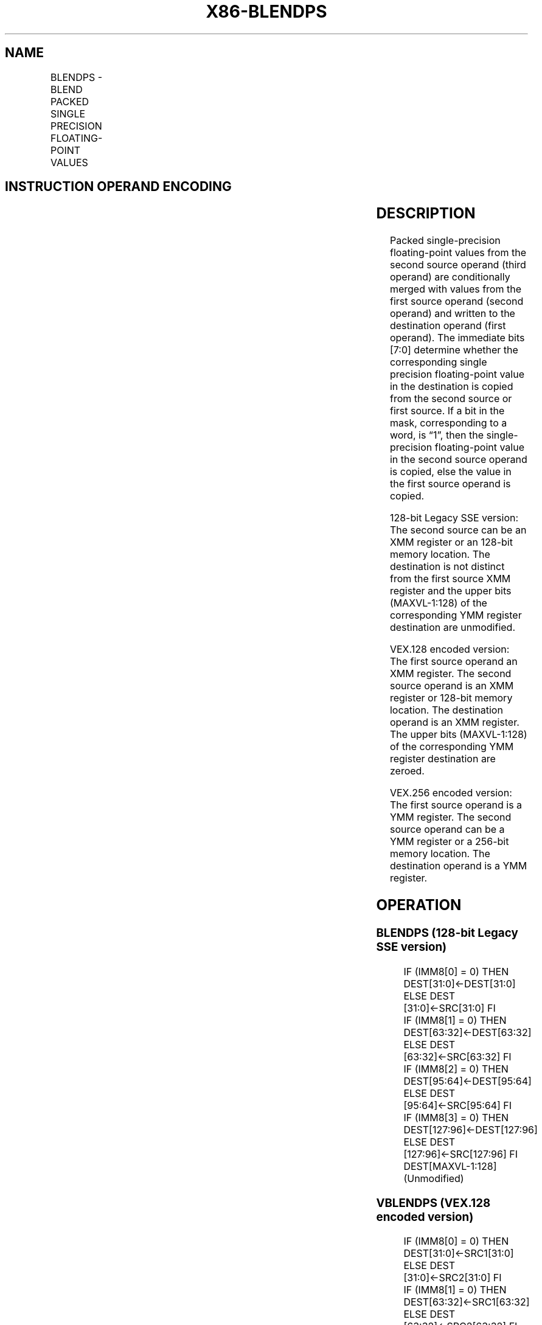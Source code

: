 .nh
.TH "X86-BLENDPS" "7" "May 2019" "TTMO" "Intel x86-64 ISA Manual"
.SH NAME
BLENDPS - BLEND PACKED SINGLE PRECISION FLOATING-POINT VALUES
.TS
allbox;
l l l l l 
l l l l l .
\fB\fCOpcode/Instruction\fR	\fB\fCOp/En\fR	\fB\fC64/32\-bit Mode\fR	\fB\fCCPUID Feature Flag\fR	\fB\fCDescription\fR
T{
66 0F 3A 0C /r ib BLENDPS xmm1, xmm2/m128, imm8
T}
	RMI	V/V	SSE4\_1	T{
Select packed single precision floating\-point values from xmm1.
T}
T{
VEX.128.66.0F3A.WIG 0C /r ib VBLENDPS xmm1, xmm2, xmm3/m128, imm8
T}
	RVMI	V/V	AVX	T{
Select packed single\-precision floating\-point values from xmm2 and xmm3/m128 from mask in imm8 and store the values in xmm1.
T}
T{
VEX.256.66.0F3A.WIG 0C /r ib VBLENDPS ymm1, ymm2, ymm3/m256, imm8
T}
	RVMI	V/V	AVX	T{
Select packed single\-precision floating\-point values from ymm2 and ymm3/m256 from mask in imm8 and store the values in ymm1.
T}
.TE

.SH INSTRUCTION OPERAND ENCODING
.TS
allbox;
l l l l l 
l l l l l .
Op/En	Operand 1	Operand 2	Operand 3	Operand 4
RMI	ModRM:reg (r, w)	ModRM:r/m (r)	imm8	NA
RVMI	ModRM:reg (w)	VEX.vvvv (r)	ModRM:r/m (r)	imm8
.TE

.SH DESCRIPTION
.PP
Packed single\-precision floating\-point values from the second source
operand (third operand) are conditionally merged with values from the
first source operand (second operand) and written to the destination
operand (first operand). The immediate bits [7:0] determine whether
the corresponding single precision floating\-point value in the
destination is copied from the second source or first source. If a bit
in the mask, corresponding to a word, is “1”, then the single\-precision
floating\-point value in the second source operand is copied, else the
value in the first source operand is copied.

.PP
128\-bit Legacy SSE version: The second source can be an XMM register or
an 128\-bit memory location. The destination is not distinct from the
first source XMM register and the upper bits (MAXVL\-1:128) of the
corresponding YMM register destination are unmodified.

.PP
VEX.128 encoded version: The first source operand an XMM register. The
second source operand is an XMM register or 128\-bit memory location. The
destination operand is an XMM register. The upper bits (MAXVL\-1:128) of
the corresponding YMM register destination are zeroed.

.PP
VEX.256 encoded version: The first source operand is a YMM register. The
second source operand can be a YMM register or a 256\-bit memory
location. The destination operand is a YMM register.

.SH OPERATION
.SS BLENDPS (128\-bit Legacy SSE version)
.PP
.RS

.nf
IF (IMM8[0] = 0) THEN DEST[31:0]←DEST[31:0]
    ELSE DEST [31:0]←SRC[31:0] FI
IF (IMM8[1] = 0) THEN DEST[63:32]←DEST[63:32]
    ELSE DEST [63:32]←SRC[63:32] FI
IF (IMM8[2] = 0) THEN DEST[95:64]←DEST[95:64]
    ELSE DEST [95:64]←SRC[95:64] FI
IF (IMM8[3] = 0) THEN DEST[127:96]←DEST[127:96]
    ELSE DEST [127:96]←SRC[127:96] FI
DEST[MAXVL\-1:128] (Unmodified)

.fi
.RE

.SS VBLENDPS (VEX.128 encoded version)
.PP
.RS

.nf
IF (IMM8[0] = 0) THEN DEST[31:0]←SRC1[31:0]
    ELSE DEST [31:0]←SRC2[31:0] FI
IF (IMM8[1] = 0) THEN DEST[63:32]←SRC1[63:32]
    ELSE DEST [63:32]←SRC2[63:32] FI
IF (IMM8[2] = 0) THEN DEST[95:64]←SRC1[95:64]
    ELSE DEST [95:64]←SRC2[95:64] FI
IF (IMM8[3] = 0) THEN DEST[127:96]←SRC1[127:96]
    ELSE DEST [127:96]←SRC2[127:96] FI
DEST[MAXVL\-1:128] ← 0

.fi
.RE

.SS VBLENDPS (VEX.256 encoded version)
.PP
.RS

.nf
IF (IMM8[0] = 0) THEN DEST[31:0]←SRC1[31:0]
    ELSE DEST [31:0]←SRC2[31:0] FI
IF (IMM8[1] = 0) THEN DEST[63:32]←SRC1[63:32]
    ELSE DEST [63:32]←SRC2[63:32] FI
IF (IMM8[2] = 0) THEN DEST[95:64]←SRC1[95:64]
    ELSE DEST [95:64]←SRC2[95:64] FI
IF (IMM8[3] = 0) THEN DEST[127:96]←SRC1[127:96]
    ELSE DEST [127:96]←SRC2[127:96] FI
IF (IMM8[4] = 0) THEN DEST[159:128]←SRC1[159:128]
    ELSE DEST [159:128]←SRC2[159:128] FI
IF (IMM8[5] = 0) THEN DEST[191:160]←SRC1[191:160]
    ELSE DEST [191:160]←SRC2[191:160] FI
IF (IMM8[6] = 0) THEN DEST[223:192]←SRC1[223:192]
    ELSE DEST [223:192]←SRC2[223:192] FI
IF (IMM8[7] = 0) THEN DEST[255:224]←SRC1[255:224]
    ELSE DEST [255:224]←SRC2[255:224] FI.

.fi
.RE

.SH INTEL C/C++ COMPILER INTRINSIC EQUIVALENT
.PP
.RS

.nf
BLENDPS: \_\_m128 \_mm\_blend\_ps (\_\_m128 v1, \_\_m128 v2, const int mask);

VBLENDPS: \_\_m256 \_mm256\_blend\_ps (\_\_m256 a, \_\_m256 b, const int mask);

.fi
.RE

.SH SIMD FLOATING\-POINT EXCEPTIONS
.PP
None

.SH OTHER EXCEPTIONS
.PP
See Exceptions Type 4.

.SH SEE ALSO
.PP
x86\-manpages(7) for a list of other x86\-64 man pages.

.SH COLOPHON
.PP
This UNOFFICIAL, mechanically\-separated, non\-verified reference is
provided for convenience, but it may be incomplete or broken in
various obvious or non\-obvious ways. Refer to Intel® 64 and IA\-32
Architectures Software Developer’s Manual for anything serious.

.br
This page is generated by scripts; therefore may contain visual or semantical bugs. Please report them (or better, fix them) on https://github.com/ttmo-O/x86-manpages.

.br
Copyleft TTMO 2020 (Turkish Unofficial Chamber of Reverse Engineers - https://ttmo.re).
